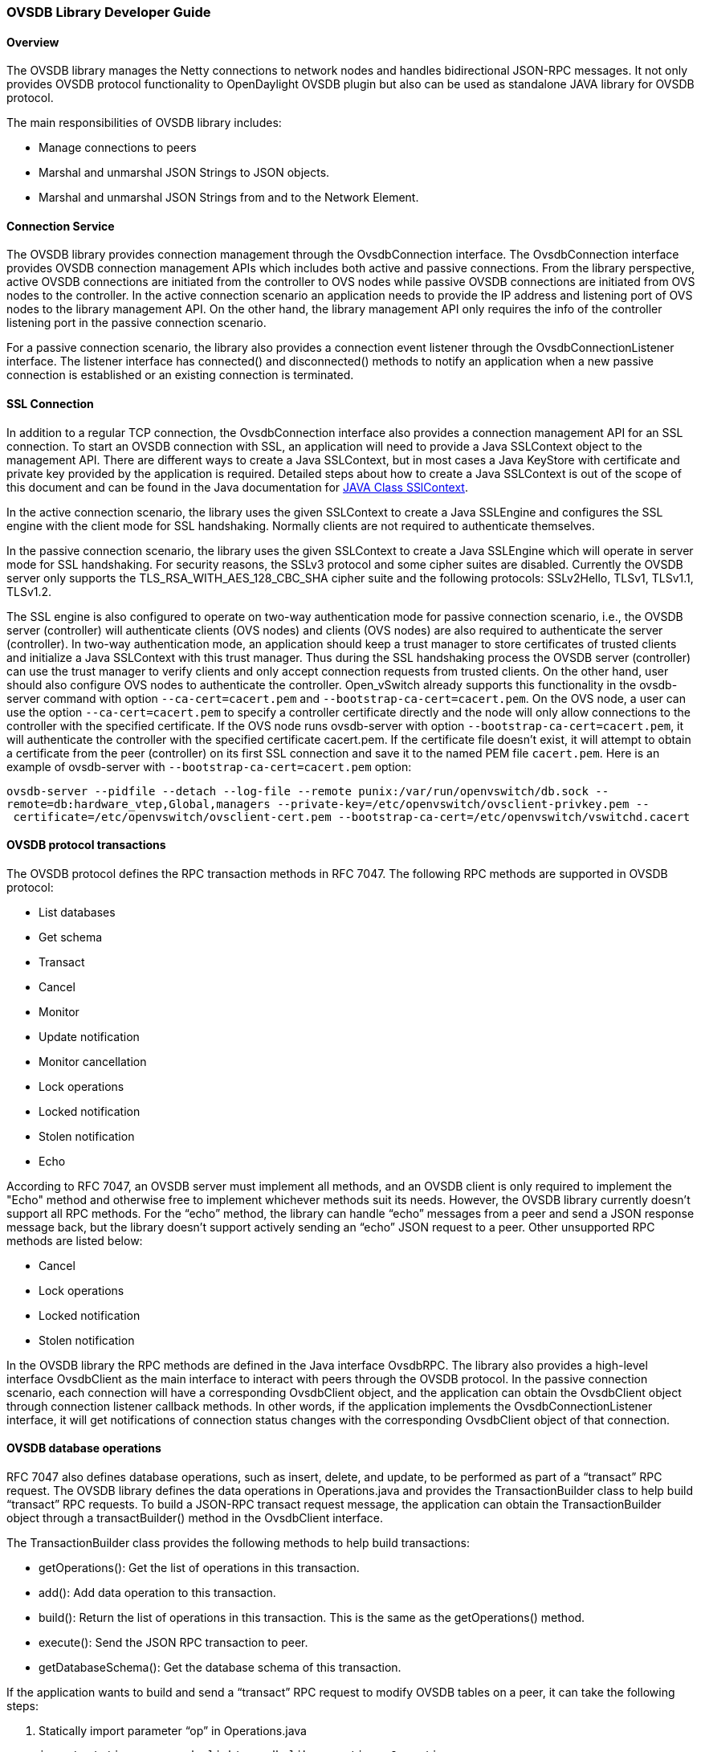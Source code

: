 [[ovsdb-library-developer-guide]]
=== OVSDB Library Developer Guide

[[overview]]
==== Overview

The OVSDB library manages the Netty connections to network nodes and
handles bidirectional JSON-RPC messages. It not only provides OVSDB
protocol functionality to OpenDaylight OVSDB plugin but also can be used
as standalone JAVA library for OVSDB protocol.

The main responsibilities of OVSDB library includes:

* Manage connections to peers
* Marshal and unmarshal JSON Strings to JSON objects.
* Marshal and unmarshal JSON Strings from and to the Network Element.

[[connection-service]]
==== Connection Service

The OVSDB library provides connection management through the OvsdbConnection
interface. The OvsdbConnection interface provides OVSDB connection
management APIs which includes both active and passive connections. From
the library perspective, active OVSDB connections are initiated from the
controller to OVS nodes while passive OVSDB connections are initiated
from OVS nodes to the controller. In the active connection scenario
 an application needs to provide the IP address and listening port of OVS nodes
to the library management API. On the other hand, the library management API
only requires the info of the controller listening port in the passive
connection scenario.

For a passive connection scenario, the library also provides a connection
event listener through the OvsdbConnectionListener interface. The listener
interface has connected() and disconnected() methods to notify an
application when a new passive connection is established or an existing
connection is terminated.

[[ssl-connection]]
==== SSL Connection

In addition to a regular TCP connection, the OvsdbConnection interface
also provides a connection management API for an SSL connection. To start
an OVSDB connection with SSL, an application will need to provide a Java
SSLContext object to the management API. There are different ways
to create a Java SSLContext, but in most cases a Java KeyStore with
certificate and private key provided by the application is required.
Detailed steps about how to create a Java SSLContext is out of the scope of
this document and can be found in the Java documentation for
http://goo.gl/5svszT[JAVA Class SSlContext].

In the active connection scenario, the library uses the given SSLContext to
create a Java SSLEngine and configures the SSL engine with the client mode for
SSL handshaking. Normally clients are not required to authenticate
themselves.

In the passive connection scenario, the library uses the given SSLContext to
create a Java SSLEngine which will operate in server mode for SSL
handshaking. For security reasons, the SSLv3 protocol and some cipher suites
are disabled. Currently the OVSDB server only supports the
TLS_RSA_WITH_AES_128_CBC_SHA cipher suite and the following protocols:
SSLv2Hello, TLSv1, TLSv1.1, TLSv1.2.

The SSL engine is also configured to operate on two-way authentication
mode for passive connection scenario, i.e., the OVSDB server (controller)
will authenticate clients (OVS nodes) and clients (OVS nodes) are also
required to authenticate the server (controller). In two-way
authentication mode, an application should keep a trust manager to store
certificates of trusted clients and initialize a Java SSLContext with this
trust manager. Thus during the SSL handshaking process the OVSDB server
(controller) can use the trust manager to verify clients and only accept
connection requests from trusted clients. On the other hand, user should
also configure OVS nodes to authenticate the controller. Open_vSwitch
already supports this functionality in the ovsdb-server command with option
`--ca-cert=cacert.pem` and `--bootstrap-ca-cert=cacert.pem`. On the OVS
node, a user can use the option `--ca-cert=cacert.pem` to specify a controller
certificate directly and the node will only allow connections to the
controller with the specified certificate. If the OVS node runs ovsdb-server
with option `--bootstrap-ca-cert=cacert.pem`, it will authenticate the
controller with the specified certificate cacert.pem. If the certificate
file doesn’t exist, it will attempt to obtain a certificate from the
peer (controller) on its first SSL connection and save it to the named
PEM file `cacert.pem`. Here is an example of ovsdb-server with
`--bootstrap-ca-cert=cacert.pem` option:

`ovsdb-server --pidfile --detach --log-file --remote punix:/var/run/openvswitch/db.sock --remote=db:hardware_vtep,Global,managers --private-key=/etc/openvswitch/ovsclient-privkey.pem -- certificate=/etc/openvswitch/ovsclient-cert.pem --bootstrap-ca-cert=/etc/openvswitch/vswitchd.cacert`

[[ovsdb-protocol-transactions]]
==== OVSDB protocol transactions

The OVSDB protocol defines the RPC transaction methods in RFC 7047.
The following RPC methods are supported in OVSDB protocol:

* List databases
* Get schema
* Transact
* Cancel
* Monitor
* Update notification
* Monitor cancellation
* Lock operations
* Locked notification
* Stolen notification
* Echo

According to RFC 7047, an OVSDB server must implement all methods, and
an OVSDB client is only required to implement the "Echo" method and
otherwise free to implement whichever methods suit its needs. However,
the OVSDB library currently doesn’t support all RPC methods. For the “echo”
method, the library can handle “echo” messages from a peer and send a JSON
response message back, but the library doesn’t support actively sending an
“echo” JSON request to a peer. Other unsupported RPC methods are listed
below:

* Cancel
* Lock operations
* Locked notification
* Stolen notification

In the OVSDB library the RPC methods are defined in the Java interface OvsdbRPC.
The library also provides a high-level interface OvsdbClient as the main
interface to interact with peers through the OVSDB protocol. In the passive
connection scenario, each connection will have a corresponding
OvsdbClient object, and the application can obtain the OvsdbClient
object through connection listener callback methods. In other words, if
the application implements the OvsdbConnectionListener interface, it will
get notifications of connection status changes with the corresponding
OvsdbClient object of that connection.

[[ovsdb-database-operations]]
==== OVSDB database operations

RFC 7047 also defines database operations, such as insert, delete, and
update, to be performed as part of a “transact” RPC request. The OVSDB
library defines the data operations in Operations.java and provides
the TransactionBuilder class to help build “transact” RPC requests. To build
a JSON-RPC transact request message, the application can obtain
the TransactionBuilder object through a transactBuilder() method in
the OvsdbClient interface.

The TransactionBuilder class provides the following methods to help build
transactions:

* getOperations(): Get the list of operations in this transaction.
* add(): Add data operation to this transaction.
* build(): Return the list of operations in this transaction. This is the
same as the getOperations() method.
* execute(): Send the JSON RPC transaction to peer.
* getDatabaseSchema(): Get the database schema of this transaction.

If the application wants to build and send a “transact” RPC request to
modify OVSDB tables on a peer, it can take the following steps:

. Statically import parameter “op” in Operations.java
+
`import static org.opendaylight.ovsdb.lib.operations.Operations.op;`
+
. Obtain transaction builder through transacBuilder() method in
OvsdbClient:
+
`TransactionBuilder transactionBuilder = ovsdbClient.transactionBuilder(dbSchema);`
+
. Add operations to transaction builder:
+
`transactionBuilder.add(op.insert(schema, row));`
+
. Send transaction to peer and get JSON RPC response:
+
`operationResults = transactionBuilder.execute().get();`

NOTE:
Although the “select” operation is supported in the OVSDB library, the
library implementation is a little different from RFC 7047. In RFC 7047,
section 5.2.2 describes the “select” operation as follows:
+
“The "rows" member of the result is an array of objects. Each object
corresponds to a matching row, with each column specified in "columns"
as a member, the column's name as the member name, and its value as the
member value. If "columns" is not specified, all the table's columns are
included (including the internally generated "_uuid" and "_version"
columns).”
+
The OVSDB library implementation always requires the column’s name in the
“columns” field of a JSON message. If the “columns” field is not
specified, none of the table’s columns are included. If the application
wants to get the table entry with all columns, it needs to specify all
the columns’ names in the “columns” field.

[[reference-documentation]]
==== Reference Documentation

RFC 7047 The Open vSwitch Databse Management Protocol
https://tools.ietf.org/html/rfc7047

